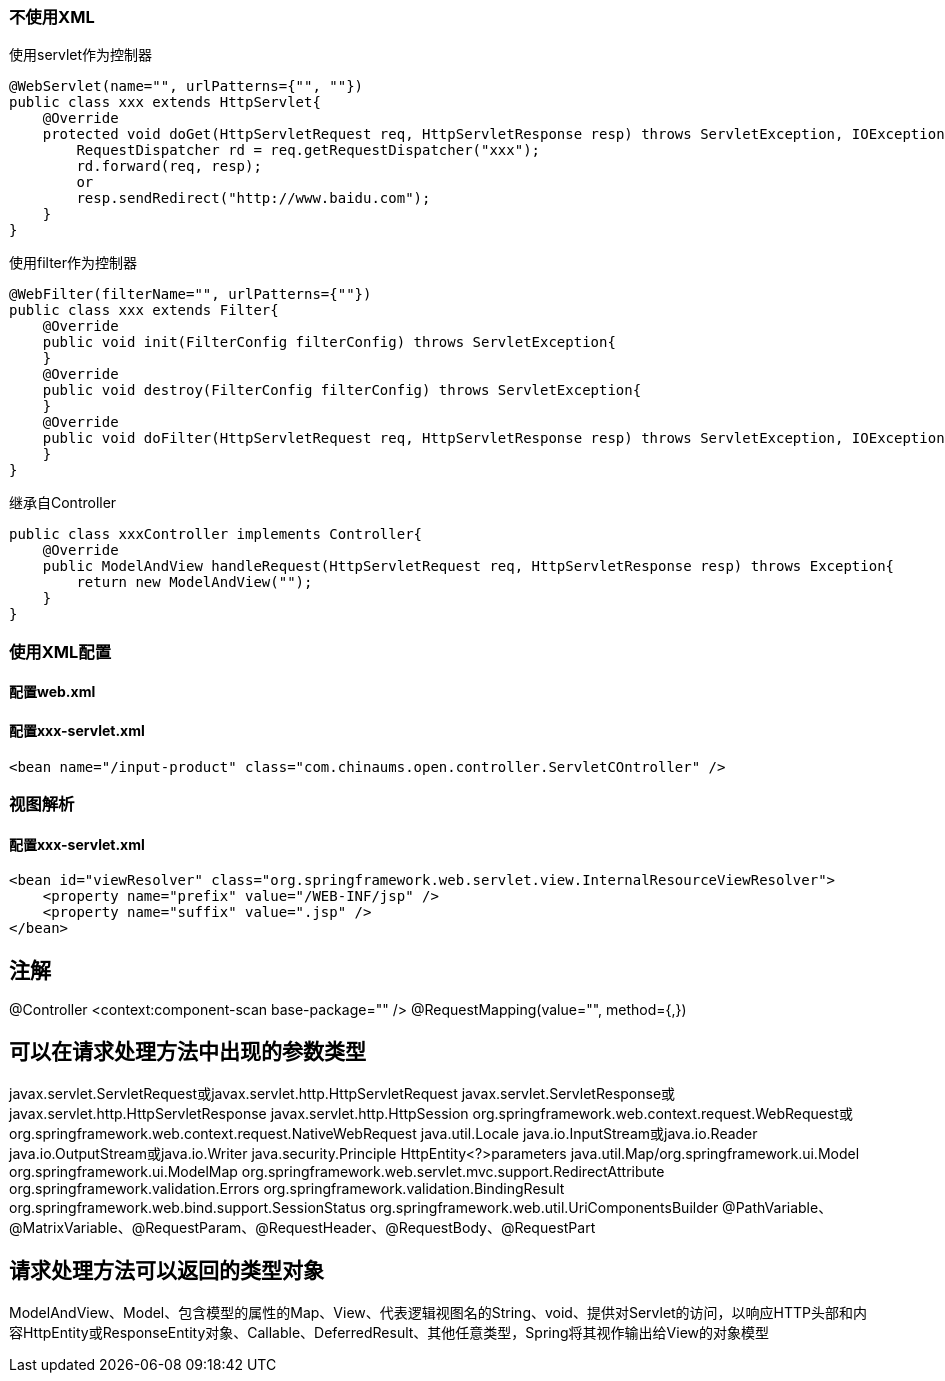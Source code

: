 === 不使用XML
使用servlet作为控制器
....
@WebServlet(name="", urlPatterns={"", ""})
public class xxx extends HttpServlet{
    @Override
    protected void doGet(HttpServletRequest req, HttpServletResponse resp) throws ServletException, IOException {
        RequestDispatcher rd = req.getRequestDispatcher("xxx");
        rd.forward(req, resp);
        or
        resp.sendRedirect("http://www.baidu.com");
    }
}
....

使用filter作为控制器
....
@WebFilter(filterName="", urlPatterns={""})
public class xxx extends Filter{
    @Override
    public void init(FilterConfig filterConfig) throws ServletException{
    }
    @Override
    public void destroy(FilterConfig filterConfig) throws ServletException{
    }
    @Override
    public void doFilter(HttpServletRequest req, HttpServletResponse resp) throws ServletException, IOException {
    }
}
....
继承自Controller
....
public class xxxController implements Controller{
    @Override
    public ModelAndView handleRequest(HttpServletRequest req, HttpServletResponse resp) throws Exception{
        return new ModelAndView("");
    }
}
....

=== 使用XML配置
==== 配置web.xml

==== 配置xxx-servlet.xml
....
<bean name="/input-product" class="com.chinaums.open.controller.ServletCOntroller" />
....
=== 视图解析
==== 配置xxx-servlet.xml
....
<bean id="viewResolver" class="org.springframework.web.servlet.view.InternalResourceViewResolver">
    <property name="prefix" value="/WEB-INF/jsp" />
    <property name="suffix" value=".jsp" />
</bean>
....

== 注解
@Controller
<context:component-scan base-package="" />
@RequestMapping(value="", method={,})

== 可以在请求处理方法中出现的参数类型
javax.servlet.ServletRequest或javax.servlet.http.HttpServletRequest
javax.servlet.ServletResponse或javax.servlet.http.HttpServletResponse
javax.servlet.http.HttpSession
org.springframework.web.context.request.WebRequest或org.springframework.web.context.request.NativeWebRequest
java.util.Locale
java.io.InputStream或java.io.Reader
java.io.OutputStream或java.io.Writer
java.security.Principle
HttpEntity<?>parameters
java.util.Map/org.springframework.ui.Model
org.springframework.ui.ModelMap
org.springframework.web.servlet.mvc.support.RedirectAttribute
org.springframework.validation.Errors
org.springframework.validation.BindingResult
org.springframework.web.bind.support.SessionStatus
org.springframework.web.util.UriComponentsBuilder
@PathVariable、@MatrixVariable、@RequestParam、@RequestHeader、@RequestBody、@RequestPart

== 请求处理方法可以返回的类型对象
ModelAndView、Model、包含模型的属性的Map、View、代表逻辑视图名的String、void、提供对Servlet的访问，以响应HTTP头部和内容HttpEntity或ResponseEntity对象、Callable、DeferredResult、其他任意类型，Spring将其视作输出给View的对象模型
